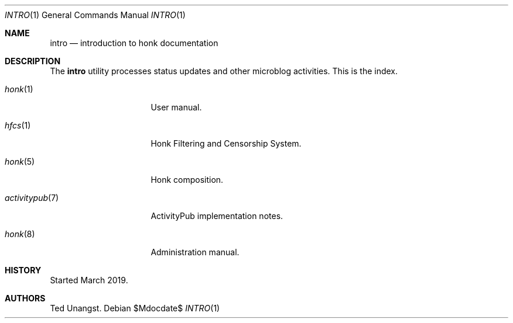 .\"
.\" Copyright (c) 2019 Ted Unangst
.\"
.\" Permission to use, copy, modify, and distribute this software for any
.\" purpose with or without fee is hereby granted, provided that the above
.\" copyright notice and this permission notice appear in all copies.
.\"
.\" THE SOFTWARE IS PROVIDED "AS IS" AND THE AUTHOR DISCLAIMS ALL WARRANTIES
.\" WITH REGARD TO THIS SOFTWARE INCLUDING ALL IMPLIED WARRANTIES OF
.\" MERCHANTABILITY AND FITNESS. IN NO EVENT SHALL THE AUTHOR BE LIABLE FOR
.\" ANY SPECIAL, DIRECT, INDIRECT, OR CONSEQUENTIAL DAMAGES OR ANY DAMAGES
.\" WHATSOEVER RESULTING FROM LOSS OF USE, DATA OR PROFITS, WHETHER IN AN
.\" ACTION OF CONTRACT, NEGLIGENCE OR OTHER TORTIOUS ACTION, ARISING OUT OF
.\" OR IN CONNECTION WITH THE USE OR PERFORMANCE OF THIS SOFTWARE.
.\"
.Dd $Mdocdate$
.Dt INTRO 1
.Os
.Sh NAME
.Nm intro
.Nd introduction to honk documentation
.Sh DESCRIPTION
The
.Nm
utility processes status updates and other microblog activities.
This is the index.
.Pp
.Bl -tag -width activitypubxxr
.It Xr honk 1
User manual.
.It Xr hfcs 1
Honk Filtering and Censorship System.
.It Xr honk 5
Honk composition.
.It Xr activitypub 7
ActivityPub implementation notes.
.It Xr honk 8
Administration manual.
.El
.Sh HISTORY
Started March 2019.
.Sh AUTHORS
Ted Unangst.
